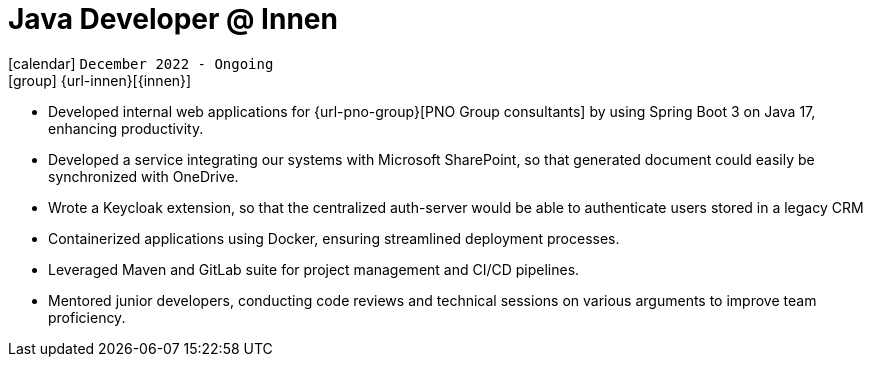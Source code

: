 [[_2022-12-software-developer-in-innovation-engineering]]
= Java Developer @ Innen

icon:calendar[] `December 2022 - Ongoing` +
icon:group[] {url-innen}[{innen}]

* Developed internal web applications for {url-pno-group}[PNO Group consultants] by using Spring Boot 3 on Java 17, enhancing productivity.
* Developed a service integrating our systems with Microsoft SharePoint, so that generated document could easily be synchronized with OneDrive.
* Wrote a Keycloak extension, so that the centralized auth-server would be able to authenticate users stored in a legacy CRM
* Containerized applications using Docker, ensuring streamlined deployment processes.
* Leveraged Maven and GitLab suite for project management and CI/CD pipelines.
* Mentored junior developers, conducting code reviews and technical sessions on various arguments to improve team proficiency.